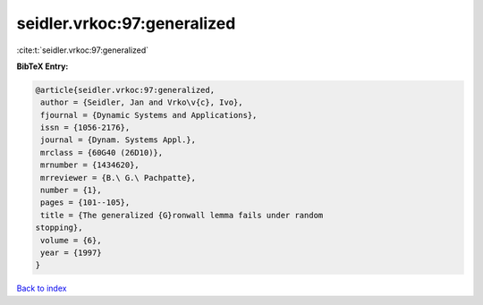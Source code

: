 seidler.vrkoc:97:generalized
============================

:cite:t:`seidler.vrkoc:97:generalized`

**BibTeX Entry:**

.. code-block:: bibtex

   @article{seidler.vrkoc:97:generalized,
    author = {Seidler, Jan and Vrko\v{c}, Ivo},
    fjournal = {Dynamic Systems and Applications},
    issn = {1056-2176},
    journal = {Dynam. Systems Appl.},
    mrclass = {60G40 (26D10)},
    mrnumber = {1434620},
    mrreviewer = {B.\ G.\ Pachpatte},
    number = {1},
    pages = {101--105},
    title = {The generalized {G}ronwall lemma fails under random
   stopping},
    volume = {6},
    year = {1997}
   }

`Back to index <../By-Cite-Keys.html>`__
